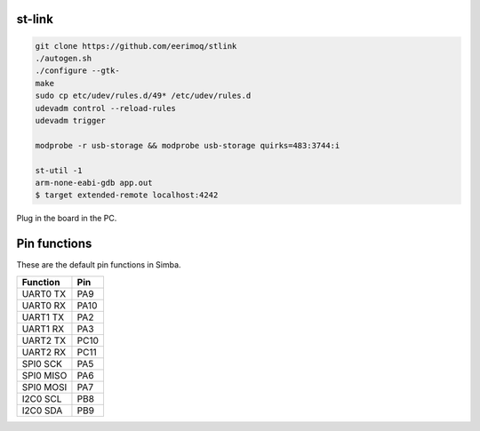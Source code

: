 st-link
-------

.. code:: text

   git clone https://github.com/eerimoq/stlink
   ./autogen.sh
   ./configure --gtk-
   make
   sudo cp etc/udev/rules.d/49* /etc/udev/rules.d
   udevadm control --reload-rules
   udevadm trigger

   modprobe -r usb-storage && modprobe usb-storage quirks=483:3744:i

   st-util -1
   arm-none-eabi-gdb app.out
   $ target extended-remote localhost:4242

Plug in the board in the PC.

Pin functions
-------------

These are the default pin functions in Simba.

+-------------+--------+
|  Function   |  Pin   |
+=============+========+
|  UART0 TX   |  PA9   |
+-------------+--------+
|  UART0 RX   |  PA10  |
+-------------+--------+
|  UART1 TX   |  PA2   |
+-------------+--------+
|  UART1 RX   |  PA3   |
+-------------+--------+
|  UART2 TX   |  PC10  |
+-------------+--------+
|  UART2 RX   |  PC11  |
+-------------+--------+
|  SPI0 SCK   |  PA5   |
+-------------+--------+
|  SPI0 MISO  |  PA6   |
+-------------+--------+
|  SPI0 MOSI  |  PA7   |
+-------------+--------+
|  I2C0 SCL   |  PB8   |
+-------------+--------+
|  I2C0 SDA   |  PB9   |
+-------------+--------+
